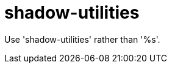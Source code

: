 :navtitle: shadow-utilities
:keywords: reference, rule, shadow-utilities

= shadow-utilities

Use 'shadow-utilities' rather than '%s'.



